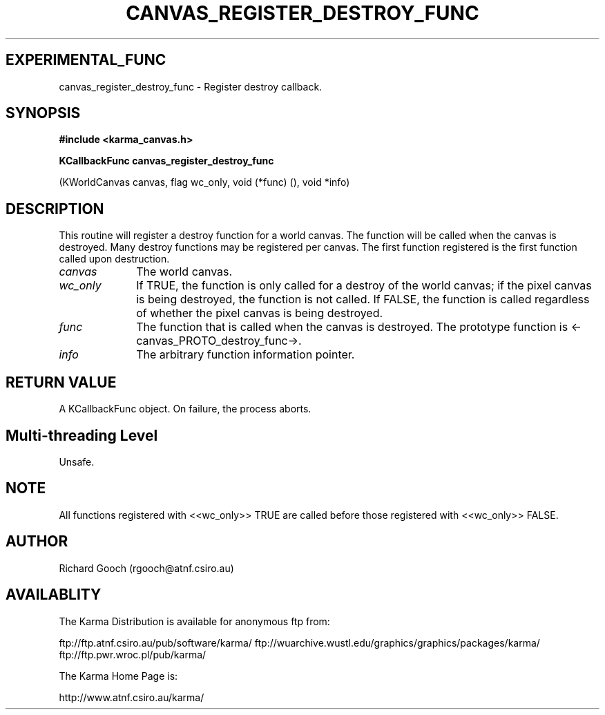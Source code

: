 .TH CANVAS_REGISTER_DESTROY_FUNC 3 "07 Aug 2006" "Karma Distribution"
.SH EXPERIMENTAL_FUNC
canvas_register_destroy_func \- Register destroy callback.
.SH SYNOPSIS
.B #include <karma_canvas.h>
.sp
.B KCallbackFunc canvas_register_destroy_func
.sp
(KWorldCanvas canvas, flag wc_only,
void (*func) (), void *info)
.SH DESCRIPTION
This routine will register a destroy function for a world
canvas. The function will be called when the canvas is destroyed. Many
destroy functions may be registered per canvas. The first function
registered is the first function called upon destruction.
.IP \fIcanvas\fP 1i
The world canvas.
.IP \fIwc_only\fP 1i
If TRUE, the function is only called for a destroy of the world
canvas; if the pixel canvas is being destroyed, the function is not called.
If FALSE, the function is called regardless of whether the pixel canvas is
being destroyed.
.IP \fIfunc\fP 1i
The function that is called when the canvas is destroyed. The
prototype function is <-canvas_PROTO_destroy_func->.
.IP \fIinfo\fP 1i
The arbitrary function information pointer.
.SH RETURN VALUE
A KCallbackFunc object. On failure, the process aborts.
.SH Multi-threading Level
Unsafe.
.SH NOTE
All functions registered with <<wc_only>> TRUE are called before
those registered with <<wc_only>> FALSE.
.sp
.SH AUTHOR
Richard Gooch (rgooch@atnf.csiro.au)
.SH AVAILABLITY
The Karma Distribution is available for anonymous ftp from:

ftp://ftp.atnf.csiro.au/pub/software/karma/
ftp://wuarchive.wustl.edu/graphics/graphics/packages/karma/
ftp://ftp.pwr.wroc.pl/pub/karma/

The Karma Home Page is:

http://www.atnf.csiro.au/karma/
